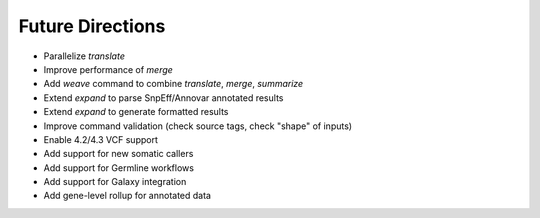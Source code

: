Future Directions
=================
- Parallelize *translate*
- Improve performance of *merge*
- Add *weave* command to combine *translate*, *merge*, *summarize*
- Extend *expand* to parse SnpEff/Annovar annotated results
- Extend *expand* to generate formatted results
- Improve command validation (check source tags, check "shape" of inputs)
- Enable 4.2/4.3 VCF support
- Add support for new somatic callers
- Add support for Germline workflows
- Add support for Galaxy integration
- Add gene-level rollup for annotated data
